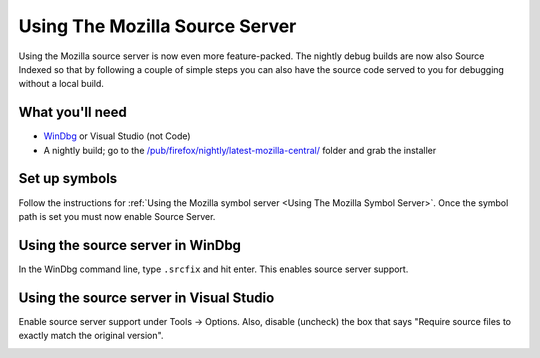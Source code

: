 Using The Mozilla Source Server
===============================

Using the Mozilla source server is now even more feature-packed. The
nightly debug builds are now also Source Indexed so that by following a
couple of simple steps you can also have the source code served to you
for debugging without a local build.

What you'll need
----------------

- `WinDbg <https://docs.microsoft.com/en-us/windows-hardware/drivers/debugger/>`__ or Visual Studio (not Code)
- A nightly build; go to the
  `/pub/firefox/nightly/latest-mozilla-central/ <https://archive.mozilla.org/pub/firefox/nightly/latest-mozilla-central/>`__
  folder and grab the installer

Set up symbols
--------------

Follow the instructions for :ref:`Using the Mozilla symbol
server <Using The Mozilla Symbol Server>`. Once
the symbol path is set you must now enable Source Server.

Using the source server in WinDbg
---------------------------------

In the WinDbg command line, type ``.srcfix`` and hit enter. This enables
source server support.

.. image:: img/windbg-srcfix.png


Using the source server in Visual Studio
----------------------------------------

Enable source server support under Tools -> Options. Also, disable
(uncheck) the box that says "Require source files to exactly match the
original version".

.. image:: img/enableSourceServer.png
